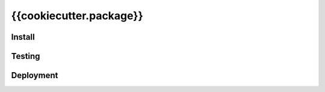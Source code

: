 {{cookiecutter.package}}
========================

Install
-------

.. code:: sh
   python setup.py install


Testing
-------

.. code:: sh
   python setup.py test


Deployment
----------

.. code:: sh
   pip install -r requirements-dev.txt
   fab pack deploy
